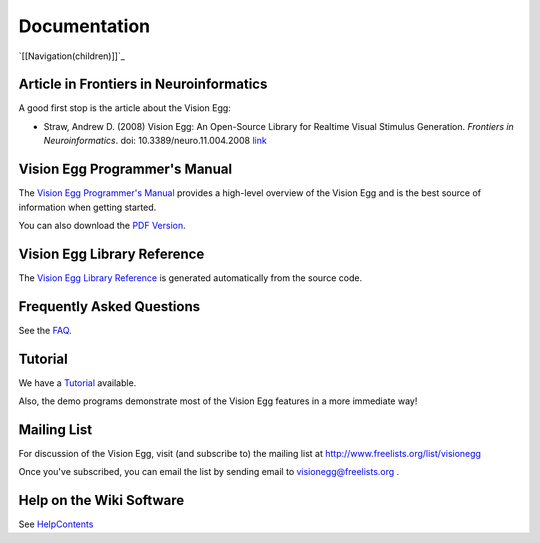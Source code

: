 Documentation
#############

`[[Navigation(children)]]`_

Article in Frontiers in Neuroinformatics
========================================

A good first stop is the article about the Vision Egg:

* Straw, Andrew D. (2008) Vision Egg: An Open-Source Library for Realtime Visual Stimulus Generation. *Frontiers in Neuroinformatics*. doi: 10.3389/neuro.11.004.2008 link_

Vision Egg Programmer's Manual
==============================

The `Vision Egg Programmer's Manual`_ provides a high-level overview of the Vision Egg and is the best source of information when getting started.

You can also download the `PDF Version`_.

Vision Egg Library Reference
============================

The `Vision Egg Library Reference`_ is generated automatically from the source code.

Frequently Asked Questions
==========================

See the FAQ_.

Tutorial
========

We have a Tutorial_ available.

Also, the demo programs demonstrate most of the Vision Egg features in a more immediate way!

Mailing List
============

For discussion of the Vision Egg, visit (and subscribe to) the mailing list at http://www.freelists.org/list/visionegg

Once you've subscribed, you can email the list by sending email to `visionegg@freelists.org`_ .

Help on the Wiki Software
=========================

See HelpContents_

.. ############################################################################

.. _link: http://frontiersin.org/neuroinformatics/paper/10.3389/neuro.11/004.2008/

.. _Vision Egg Programmer's Manual: http://visionegg.org/manual/visionegg.html

.. _PDF Version: http://visionegg.org/visionegg.pdf

.. _Vision Egg Library Reference: http://visionegg.org/reference/index.html

.. _FAQ: /FAQ

.. _Tutorial: /Tutorial

.. _visionegg@freelists.org: mailto:visionegg@freelists.org

.. _HelpContents: ../HelpContents

